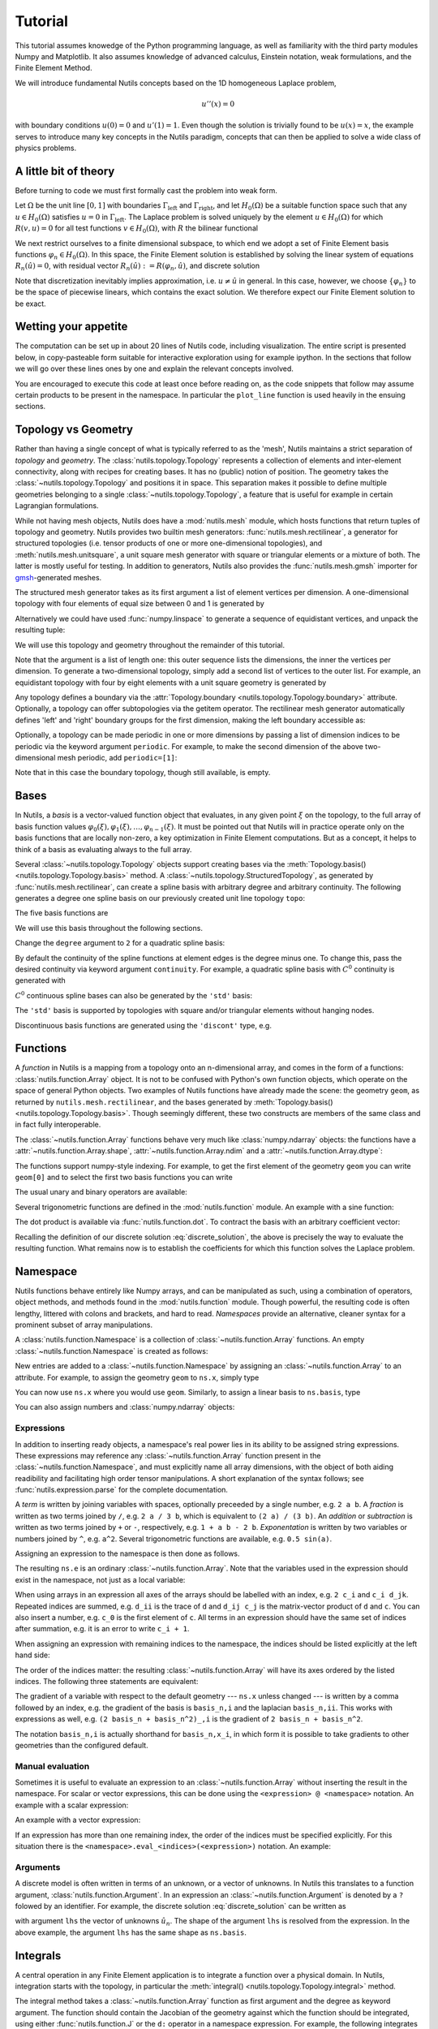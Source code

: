 .. _tutorial:

Tutorial
========

This tutorial assumes knowedge of the Python programming language, as well as
familiarity with the third party modules Numpy and Matplotlib. It also assumes
knowledge of advanced calculus, Einstein notation, weak formulations, and the
Finite Element Method.

We will introduce fundamental Nutils concepts based on the 1D homogeneous
Laplace problem,

.. math:: u''(x) = 0

with boundary conditions :math:`u(0) = 0` and :math:`u'(1) = 1`. Even though the
solution is trivially found to be :math:`u(x) = x`, the example serves to
introduce many key concepts in the Nutils paradigm, concepts that can then be
applied to solve a wide class of physics problems.

A little bit of theory
----------------------

Before turning to code we must first formally cast the problem into weak form.

Let :math:`Ω` be the unit line :math:`[0,1]` with boundaries
:math:`Γ_\text{left}` and :math:`Γ_\text{right}`, and let :math:`H_0(Ω)` be a
suitable function space such that any :math:`u ∈ H_0(Ω)` satisfies :math:`u =
0` in :math:`Γ_\text{left}`. The Laplace problem is solved uniquely by the
element :math:`u ∈ H_0(Ω)` for which :math:`R(v, u) = 0` for all test functions
:math:`v ∈ H_0(Ω)`, with :math:`R` the bilinear functional

.. math:: R(v, u) := ∫_Ω v_{,i} u_{,i} \ dx - ∫_{Γ_\text{right}} v \ dx.
   :label: laplace_residual

We next restrict ourselves to a finite dimensional subspace, to which end we
adopt a set of Finite Element basis functions :math:`φ_n ∈ H_0(Ω)`. In this
space, the Finite Element solution is established by solving the linear system
of equations :math:`R_n(\hat{u}) = 0`, with residual vector :math:`R_n(\hat{u})
:= R(φ_n, \hat{u})`, and discrete solution

.. math:: \hat{u}(x) = φ_n(x) \hat{u}_n.
   :label: discrete_solution

Note that discretization inevitably implies approximation, i.e. :math:`u ≠
\hat{u}` in general. In this case, however, we choose :math:`\{φ_n\}` to be the
space of piecewise linears, which contains the exact solution. We therefore
expect our Finite Element solution to be exact.

Wetting your appetite
---------------------

The computation can be set up in about 20 lines of Nutils code, including
visualization. The entire script is presented below, in copy-pasteable form
suitable for interactive exploration using for example ipython. In the sections
that follow we will go over these lines ones by one and explain the relevant
concepts involved.

.. console::
    >>> import nutils, numpy
    >>> from matplotlib import pyplot as plt

    >>> topo, geom = nutils.mesh.rectilinear([numpy.linspace(0, 1, 5)])

    >>> ns = nutils.function.Namespace()
    >>> ns.x = geom
    >>> ns.basis = topo.basis('spline', degree=1)
    >>> ns.u = 'basis_n ?lhs_n'

    >>> sqr = topo.boundary['left'].integral('u^2 d:x' @ ns, degree=2)
    >>> cons = nutils.solver.optimize('lhs', sqr, droptol=1e-15)
    optimize > constrained 1/5 dofs
    optimize > optimum value 0.00e+00

    >>> res = topo.integral('basis_n,i u_,i d:x' @ ns, degree=0)
    >>> res -= topo.boundary['right'].integral('basis_n d:x' @ ns, degree=0)
    >>> lhs = nutils.solver.solve_linear('lhs', residual=res, constrain=cons)
    solve > solving 4 dof system to machine precision using direct solver
    solve > solver returned with residual 9e-16±1e-15

    >>> bezier = topo.sample('bezier', 32)
    >>> nanjoin = lambda array, tri: numpy.insert(array.take(tri.flat, 0).astype(float), slice(tri.shape[1], tri.size, tri.shape[1]), numpy.nan, axis=0)
    >>> sampled_x = nanjoin(bezier.eval(ns.x[0]), bezier.tri)
    >>> def plot_line(func, **arguments):
    ...   plt.plot(sampled_x, nanjoin(bezier.eval(func, **arguments), bezier.tri))
    ...   plt.xlabel('x_0')
    ...   plt.xticks(numpy.linspace(0, 1, 5))

    >>> plot_line(ns.u, lhs=lhs)

.. comment to close emphasis for vim**

You are encouraged to execute this code at least once before reading on, as the
code snippets that follow may assume certain products to be present in the
namespace. In particular the ``plot_line`` function is used heavily in the
ensuing sections.

Topology vs Geometry
--------------------

Rather than having a single concept of what is typically referred to as the
'mesh', Nutils maintains a strict separation of *topology* and *geometry*. The
:class:`nutils.topology.Topology` represents a collection of elements and
inter-element connectivity, along with recipes for creating bases. It has no
(public) notion of position.  The geometry takes the
:class:`~nutils.topology.Topology` and positions it in space.  This separation
makes it possible to define multiple geometries belonging to a single
:class:`~nutils.topology.Topology`, a feature that is useful for example in
certain Lagrangian formulations.

While not having mesh objects, Nutils does have a :mod:`nutils.mesh` module,
which hosts functions that return tuples of topology and geometry. Nutils
provides two builtin mesh generators: :func:`nutils.mesh.rectilinear`, a
generator for structured topologies (i.e. tensor products of one or more
one-dimensional topologies), and :meth:`nutils.mesh.unitsquare`, a unit square
mesh generator with square or triangular elements or a mixture of both.  The
latter is mostly useful for testing. In addition to generators, Nutils also
provides the :func:`nutils.mesh.gmsh` importer for `gmsh`_-generated meshes.

The structured mesh generator takes as its first argument a list of element
vertices per dimension. A one-dimensional topology with four elements of equal
size between 0 and 1 is generated by

.. console::
    >>> nutils.mesh.rectilinear([[0, 0.25, 0.5, 0.75, 1.0]])
    (StructuredTopology<4>, Array<1>)

Alternatively we could have used :func:`numpy.linspace` to generate a sequence
of equidistant vertices, and unpack the resulting tuple:

.. console::
    >>> topo, geom = nutils.mesh.rectilinear([numpy.linspace(0, 1, 5)])

We will use this topology and geometry throughout the remainder of this
tutorial.

Note that the argument is a list of length one: this outer sequence lists the
dimensions, the inner the vertices per dimension. To generate a two-dimensional
topology, simply add a second list of vertices to the outer list.  For example,
an equidistant topology with four by eight elements with a unit square geometry
is generated by

.. console::
    >>> nutils.mesh.rectilinear([numpy.linspace(0, 1, 5), numpy.linspace(0, 1, 9)])
    (StructuredTopology<4>*StructuredTopology<8>, Array<2>)

Any topology defines a boundary via the :attr:`Topology.boundary
<nutils.topology.Topology.boundary>` attribute. Optionally, a topology can
offer subtopologies via the getitem operator. The rectilinear mesh generator
automatically defines 'left' and 'right' boundary groups for the first
dimension, making the left boundary accessible as:

.. console::
    >>> topo.boundary['left']
    StructuredTopology<>

Optionally, a topology can be made periodic in one or more dimensions by
passing a list of dimension indices to be periodic via the keyword argument
``periodic``.  For example, to make the second dimension of the above
two-dimensional mesh periodic, add ``periodic=[1]``:

.. console::
    >>> nutils.mesh.rectilinear([numpy.linspace(0, 1, 5), numpy.linspace(0, 1, 9)], periodic=[1])
    (StructuredTopology<4>*StructuredTopology<8p>, Array<2>)

Note that in this case the boundary topology, though still available, is empty.

Bases
-----

In Nutils, a *basis* is a vector-valued function object that evaluates, in any
given point :math:`ξ` on the topology, to the full array of basis function
values :math:`φ_0(ξ), φ_1(ξ), \dots, φ_{n-1}(ξ)`. It must be pointed out that
Nutils will in practice operate only on the basis functions that are locally
non-zero, a key optimization in Finite Element computations. But as a concept,
it helps to think of a basis as evaluating always to the full array.

Several :class:`~nutils.topology.Topology` objects support creating bases via
the :meth:`Topology.basis() <nutils.topology.Topology.basis>` method.  A
:class:`~nutils.topology.StructuredTopology`, as generated by
:func:`nutils.mesh.rectilinear`, can create a spline basis with arbitrary
degree and arbitrary continuity. The following generates a degree one spline
basis on our previously created unit line topology ``topo``:

.. console::
    >>> basis = topo.basis('spline', degree=1)

The five basis functions are

.. console::
    >>> plot_line(basis)

We will use this basis throughout the following sections.

Change the ``degree`` argument to ``2`` for a quadratic spline basis:

.. console::
    >>> plot_line(topo.basis('spline', degree=2))

By default the continuity of the spline functions at element edges is the
degree minus one.  To change this, pass the desired continuity via keyword
argument ``continuity``.  For example, a quadratic spline basis with
:math:`C^0` continuity is generated with

.. console::
    >>> plot_line(topo.basis('spline', degree=2, continuity=0))

:math:`C^0` continuous spline bases can also be generated by the ``'std'``
basis:

.. console::
    >>> plot_line(topo.basis('std', degree=2))

The ``'std'`` basis is supported by topologies with square and/or triangular
elements without hanging nodes.

Discontinuous basis functions are generated using the ``'discont'`` type, e.g.

.. console::
    >>> plot_line(topo.basis('discont', degree=2))

Functions
---------

A *function* in Nutils is a mapping from a topology onto an n-dimensional
array, and comes in the form of a functions: :class:`nutils.function.Array`
object. It is not to be confused with Python's own function objects, which
operate on the space of general Python objects. Two examples of Nutils
functions have already made the scene: the geometry ``geom``, as returned by
``nutils.mesh.rectilinear``, and the bases generated by :meth:`Topology.basis()
<nutils.topology.Topology.basis>`. Though seemingly different, these two
constructs are members of the same class and in fact fully interoperable.

The :class:`~nutils.function.Array` functions behave very much like
:class:`numpy.ndarray` objects: the functions have a
:attr:`~nutils.function.Array.shape`, :attr:`~nutils.function.Array.ndim` and a
:attr:`~nutils.function.Array.dtype`:

.. console::
    >>> geom.shape
    (1,)
    >>> basis.shape
    (5,)
    >>> geom.ndim
    1
    >>> geom.dtype
    <class 'float'>

The functions support numpy-style indexing.  For example, to get the first
element of the geometry ``geom`` you can write ``geom[0]`` and to select the
first two basis functions you can write

.. console::
    >>> plot_line(basis[:2])

The usual unary and binary operators are available:

.. console::
    >>> plot_line(geom[0]*(1-geom[0])/2)

Several trigonometric functions are defined in the :mod:`nutils.function`
module.  An example with a sine function:

.. console::
    >>> plot_line(nutils.function.sin(2*geom[0]*numpy.pi))

The dot product is available via :func:`nutils.function.dot`. To contract
the basis with an arbitrary coefficient vector:

.. console::
    >>> plot_line(nutils.function.dot(basis, [1,2,0,5,4]))

Recalling the definition of our discrete solution :eq:`discrete_solution`, the
above is precisely the way to evaluate the resulting function. What remains now
is to establish the coefficients for which this function solves the Laplace
problem.

Namespace
---------

Nutils functions behave entirely like Numpy arrays, and can be manipulated as
such, using a combination of operators, object methods, and methods found in
the :mod:`nutils.function` module. Though powerful, the resulting code is often
lengthy, littered with colons and brackets, and hard to read. *Namespaces*
provide an alternative, cleaner syntax for a prominent subset of array
manipulations.

A :class:`nutils.function.Namespace` is a collection of
:class:`~nutils.function.Array` functions.  An empty
:class:`~nutils.function.Namespace` is created as follows:

.. console::
    >>> ns = nutils.function.Namespace()

New entries are added to a :class:`~nutils.function.Namespace` by assigning an
:class:`~nutils.function.Array` to an attribute.  For example, to assign the
geometry ``geom`` to ``ns.x``, simply type

.. console::
    >>> ns.x = geom

You can now use ``ns.x`` where you would use ``geom``.  Similarly, to assign a
linear basis to ``ns.basis``, type

.. console::
    >>> ns.basis = topo.basis('spline', degree=1)

You can also assign numbers and :class:`numpy.ndarray` objects:

.. console::
    >>> ns.a = 1
    >>> ns.b = 2
    >>> ns.c = numpy.array([1,2])
    >>> ns.d = numpy.array([[1,2],[3,4]])

Expressions
~~~~~~~~~~~

In addition to inserting ready objects, a namespace's real power lies in its
ability to be assigned string expressions. These expressions may reference any
:class:`~nutils.function.Array` function present in the
:class:`~nutils.function.Namespace`, and must explicitly name all array
dimensions, with the object of both aiding readibility and facilitating high
order tensor manipulations. A short explanation of the syntax follows; see
:func:`nutils.expression.parse` for the complete documentation.

A *term* is written by joining variables with spaces, optionally preceeded by a
single number, e.g. ``2 a b``.  A *fraction* is written as two terms joined by
``/``, e.g. ``2 a / 3 b``, which is equivalent to ``(2 a) / (3 b)``.  An
*addition* or *subtraction* is written as two terms joined by ``+`` or ``-``,
respectively, e.g. ``1 + a b - 2 b``.  *Exponentation* is written by two
variables or numbers joined by ``^``, e.g. ``a^2``.  Several trigonometric
functions are available, e.g. ``0.5 sin(a)``.

Assigning an expression to the namespace is then done as follows.

.. console::
    >>> ns.e = '2 a / 3 b'
    >>> ns.e = (2*ns.a) / (3*ns.b) # equivalent w/o expression

The resulting ``ns.e`` is an ordinary :class:`~nutils.function.Array`.  Note
that the variables used in the expression should exist in the namespace, not
just as a local variable:

.. console::
    >>> localvar = 1
    >>> ns.f = '2 localvar'
    Traceback (most recent call last):
      ...
    nutils.expression.ExpressionSyntaxError: Unknown variable: 'localvar'.
    2 localvar
      ^^^^^^^^

When using arrays in an expression all axes of the arrays should be labelled
with an index, e.g.  ``2 c_i`` and ``c_i d_jk``.  Repeated indices are summed,
e.g. ``d_ii`` is the trace of ``d`` and ``d_ij c_j`` is the matrix-vector
product of ``d`` and ``c``.  You can also insert a number, e.g. ``c_0`` is the
first element of ``c``.  All terms in an expression should have the same set of
indices after summation, e.g. it is an error to write ``c_i + 1``.

When assigning an expression with remaining indices to the namespace, the
indices should be listed explicitly at the left hand side:

.. console::
    >>> ns.f_i = '2 c_i'
    >>> ns.f = 2*ns.c # equivalent w/o expression

The order of the indices matter: the resulting :class:`~nutils.function.Array`
will have its axes ordered by the listed indices.  The following three
statements are equivalent:

.. console::
    >>> ns.g_ijk = 'c_i d_jk'
    >>> ns.g_kji = 'c_k d_ji'
    >>> ns.g = ns.c[:,numpy.newaxis,numpy.newaxis]*ns.d[numpy.newaxis,:,:] # equivalent w/o expression

The gradient of a variable with respect to the default geometry --- ``ns.x``
unless changed --- is written by a comma followed by an index, e.g. the
gradient of the basis is ``basis_n,i`` and the laplacian ``basis_n,ii``.  This
works with expressions as well, e.g. ``(2 basis_n + basis_n^2)_,i`` is the
gradient of ``2 basis_n + basis_n^2``.

The notation ``basis_n,i`` is actually shorthand for ``basis_n,x_i``, in which
form it is possible to take gradients to other geometries than the configured
default.

Manual evaluation
~~~~~~~~~~~~~~~~~

Sometimes it is useful to evaluate an expression to an
:class:`~nutils.function.Array` without inserting the result in the namespace.
For scalar or vector expressions, this can be done using the ``<expression> @
<namespace>`` notation.  An example with a scalar expression:

.. console::
    >>> '2 a / 3 b' @ ns
    Array<>
    >>> (2*ns.a) / (3*ns.b) # equivalent w/o `... @ ns`
    Array<>

An example with a vector expression:

.. console::
    >>> '2 c_i' @ ns
    Array<2>
    >>> 2*ns.c # equivalent w/o `... @ ns`
    Array<2>

If an expression has more than one remaining index, the order of the indices
must be specified explicitly. For this situation there is the
``<namespace>.eval_<indices>(<expression>)`` notation.  An example:

.. console::
    >>> ns.eval_ijk('c_i d_jk')
    Array<2,2,2>
    >>> ns.c[:,numpy.newaxis,numpy.newaxis]*ns.d[numpy.newaxis,:,:] # equivalent w/o `ns.eval_...(...)`
    Array<2,2,2>

Arguments
~~~~~~~~~

A discrete model is often written in terms of an unknown, or a vector of
unknowns.  In Nutils this translates to a function argument,
:class:`nutils.function.Argument`.  In an expression an
:class:`~nutils.function.Argument` is denoted by a ``?`` folowed by an
identifier.  For example, the discrete solution :eq:`discrete_solution` can be
written as

.. console::
    >>> ns.u = 'basis_n ?lhs_n'

with argument ``lhs`` the vector of unknowns :math:`\hat{u}_n`.  The shape of
the argument ``lhs`` is resolved from the expression.  In the above example,
the argument ``lhs`` has the same shape as ``ns.basis``.

Integrals
---------

A central operation in any Finite Element application is to integrate a
function over a physical domain. In Nutils, integration starts with the
topology, in particular the :meth:`integral()
<nutils.topology.Topology.integral>` method.

The integral method takes a :class:`~nutils.function.Array` function as first
argument and the degree as keyword argument. The function should contain the
Jacobian of the geometry against which the function should be integrated, using
either :func:`nutils.function.J` or the ``d:`` operator in a namespace
expression. For example, the following integrates ``1`` against the default
geometry:

.. console::
    >>> I = topo.integral('1 d:x' @ ns, degree=0)
    >>> I
    Integral<>

The resulting :class:`nutils.sample.Integral` object is a representation of the
integral, as yet unevaluated. To compute the actual numbers, call the
:meth:`Integral.eval() <nutils.sample.Integral.eval>` method:

.. console::
    >>> I.eval()
    1.0±1e-15

Be careful with including the Jacobian in your integrands.  The following two
integrals are different:

.. console::
    >>> topo.integral('(1 + 1) d:x' @ ns, degree=0).eval()
    2.0±1e-15
    >>> topo.integral('1 + 1 d:x' @ ns, degree=0).eval()
    5.0±1e-15

The :class:`~nutils.sample.Integral` objects support additions and
subtractions:

.. console::
    >>> J = topo.integral('x_0 d:x' @ ns, degree=1)
    >>> (I+J).eval()
    1.5±1e-15

Recall that a topology boundary is also a :class:`~nutils.topology.Topology`
object, and hence it supports integration.  For example, to integrate the
geometry ``x`` over the entire boundary, write

.. console::
    >>> topo.boundary.integral('x_0 d:x' @ ns, degree=1).eval()
    1.0±1e-15

To limit the integral to the right boundary, write

.. console::
    >>> topo.boundary['right'].integral('x_0 d:x' @ ns, degree=1).eval()
    1.0±1e-15

Note that this boundary is simply a point and the integral a point evaluation.

Integrating and evaluating a 1D :class:`~nutils.function.Array` results in a 1D
:class:`numpy.ndarray`:

.. console::
    >>> topo.integral('basis_i d:x' @ ns, degree=1).eval()
    array([0.125, 0.25 , 0.25 , 0.25 , 0.125])±1e-15

Since the integrals of 2D :class:`~nutils.function.Array` functions are usually
sparse, the :class:`Integral.eval() <nutils.sample.Integral.eval>` method does
not return a dense :class:`numpy.ndarray`, but a Nutils sparse matrix object: a
subclass of :class:`nutils.matrix.Matrix`.  Nutils interfaces several linear
solvers (more on this in Section :ref:`solvers` below) but if you want to use a
custom solver you can export the matrix to a dense, compressed sparse row or
coordinate representation via the :meth:`Matrix.export()
<nutils.matrix.Matrix.export>` method.  An example:

.. console::
    >>> M = topo.integral(ns.eval_nm('basis_n,i basis_m,i d:x'), degree=1).eval()
    >>> M
    NumpyMatrix<5x5>
    >>> M.export('dense')
    array([[ 4., -4.,  0.,  0.,  0.],
           [-4.,  8., -4.,  0.,  0.],
           [ 0., -4.,  8., -4.,  0.],
           [ 0.,  0., -4.,  8., -4.],
           [ 0.,  0.,  0., -4.,  4.]])±1e-15
    >>> M.export('csr') # (data, column indices, row pointers) # doctest: +NORMALIZE_WHITESPACE
    (array([ 4., -4., -4.,  8., -4., -4.,  8., -4., -4.,  8., -4., -4.,  4.])±1e-15,
     array([0, 1, 0, 1, 2, 1, 2, 3, 2, 3, 4, 3, 4])±1e-15,
     array([ 0,  2,  5,  8, 11, 13])±1e-15)
    >>> M.export('coo') # (data, (row indices, column indices)) # doctest: +NORMALIZE_WHITESPACE
    (array([ 4., -4., -4.,  8., -4., -4.,  8., -4., -4.,  8., -4., -4.,  4.])±1e-15,
     (array([0, 0, 1, 1, 1, 2, 2, 2, 3, 3, 3, 4, 4])±1e-15,
      array([0, 1, 0, 1, 2, 1, 2, 3, 2, 3, 4, 3, 4])±1e-15))

.. _solvers:

Solvers
-------

Using topologies, bases and integrals, we now have the tools in place to start
performing some actual functional-analytical operations. We start with what is
perhaps the simplest of its kind, the least squares projection, demonstrating
the different implementations now available to us and working our way up from
there.

Taking the geometry component :math:`x_0` as an example, to project it onto the
basis :math:`\{φ_n\}` means finding the coefficients :math:`\hat{u}_n` such
that

.. math:: \left(∫_Ω φ_n φ_m \ dx\right) \hat u_m = ∫_Ω φ_n x_0 \ dx

for all :math:`φ_n`, or :math:`A_{nm} \hat{u}_m = f_n`. This is implemented as
follows:

.. console::
    >>> A = topo.integral(ns.eval_nm('basis_n basis_m d:x'), degree=2).eval()
    >>> f = topo.integral('basis_n x_0 d:x' @ ns, degree=2).eval()
    >>> A.solve(f)
    solve > solving 5 dof system to machine precision using direct solver
    solve > solver returned with residual 3e-17±1e-15
    array([0.  , 0.25, 0.5 , 0.75, 1.  ])±1e-15

Alternatively, we can write this in the slightly more general form

.. math:: R_n := ∫_Ω φ_n (u - x_0) \ dx = 0.

.. console::
    >>> res = topo.integral('basis_n (u - x_0) d:x' @ ns, degree=2)

Taking the derivative of :math:`R_n` to :math:`\hat{u}_m` gives the above
matrix :math:`A_{nm}`, and substituting for :math:`\hat{u}` the zero vector
yields :math:`-f_n`.  Nutils can compute those derivatives for you, using the
method :meth:`Integral.derivative() <nutils.sample.Integral.derivative>` to
compute the derivative with respect to an :class:`~nutils.function.Argument`,
returning a new :class:`~nutils.sample.Integral`.

.. console::
    >>> A = res.derivative('lhs').eval()
    >>> f = -res.eval(lhs=numpy.zeros(5))
    >>> A.solve(f)
    solve > solving 5 dof system to machine precision using direct solver
    solve > solver returned with residual 3e-17±1e-15
    array([0.  , 0.25, 0.5 , 0.75, 1.  ])±1e-15

The above three lines are so common that they are combined in the function
:func:`nutils.solver.solve_linear`:

.. console::
    >>> nutils.solver.solve_linear('lhs', res)
    solve > solving 5 dof system to machine precision using direct solver
    solve > solver returned with residual 3e-17±1e-15
    array([0.  , 0.25, 0.5 , 0.75, 1.  ])±1e-15

We can take this formulation one step further.  Minimizing

.. math:: S := ∫_Ω (u - x_0)^2 \ dx

for :math:`\hat{u}` is equivalent to the above two variants.  The derivative of
:math:`S` to :math:`\hat{u}_n` gives :math:`2 R_n`:

.. console::
    >>> sqr = topo.integral('(u - x_0)^2 d:x' @ ns, degree=2)
    >>> nutils.solver.solve_linear('lhs', sqr.derivative('lhs'))
    solve > solving 5 dof system to machine precision using direct solver
    solve > solver returned with residual 6e-17±1e-15
    array([0.  , 0.25, 0.5 , 0.75, 1.  ])±1e-15

The optimization problem can also be solved by the
:func:`nutils.solver.optimize` function, which has the added benefit that
:math:`S` may be nonlinear in :math:`\hat{u}` --- a property not used here.

.. console::
    >>> nutils.solver.optimize('lhs', sqr)
    optimize > solve > solving 5 dof system to machine precision using direct solver
    optimize > solve > solver returned with residual 0e+00
    optimize > optimum value 0.00e+00±1e-15
    array([0.  , 0.25, 0.5 , 0.75, 1.  ])±1e-15

Nutils also supports solving a partial optimization problem.  In the Laplace
problem stated above, the Dirichlet boundary condition at :math:`Γ_\text{left}`
minimizes the following functional:

.. console::
    >>> sqr = topo.boundary['left'].integral('(u - 0)^2 d:x' @ ns, degree=2)

By passing the ``droptol`` argument, :func:`nutils.solver.optimize` returns an
array with ``nan`` ('not a number') for every entry for which the optimization
problem is invariant, or to be precise, where the variation is below
``droptol``:

.. console::
    >>> cons = nutils.solver.optimize('lhs', sqr, droptol=1e-15)
    optimize > constrained 1/5 dofs
    optimize > optimum value 0.00e+00
    >>> cons
    array([ 0., nan, nan, nan, nan])±1e-15

Consider again the Laplace problem stated above.  The residual
:eq:`laplace_residual` is implemented as

.. console::
    >>> res = topo.integral('basis_n,i u_,i d:x' @ ns, degree=0)
    >>> res -= topo.boundary['right'].integral('basis_n d:x' @ ns, degree=0)

Since this problem is linear in argument ``lhs``, we can use the
:func:`nutils.solver.solve_linear` method to solve this problem.  The
constraints ``cons`` are passed via the keyword argument ``constrain``:

.. console::
    >>> lhs = nutils.solver.solve_linear('lhs', res, constrain=cons)
    solve > solving 4 dof system to machine precision using direct solver
    solve > solver returned with residual 9e-16±1e-15
    >>> lhs
    array([0.  , 0.25, 0.5 , 0.75, 1.  ])±1e-15

For nonlinear residuals you can use :class:`nutils.solver.newton`.

.. _sampling:

Sampling
--------

Having obtained the coefficient vector that solves the Laplace problem, we are
now interested in visualizing the function it represents. Nutils does not
provide its own post processing functionality, leaving that up to the
preference of the user. It does, however, facilitate it, by allowing
:class:`~nutils.function.Array` functions to be evaluated in samples. Bundling
function values and a notion of connectivity, these form a bridge between
Nutils' world of functions and the discrete realms of `matplotlib`_, VTK, etc.

The :class:`Topology.sample(method, ...) <nutils.topology.Topology.sample>`
method generates a collection of points on the
:class:`~nutils.topology.Topology`, according to ``method``. The ``'bezier'``
method generates equidistant points per element, including the element
vertices.  The number of points per element per dimension is controlled by the
second argument of :class:`Topology.sample()
<nutils.topology.Topology.sample>`.  An example:

.. console::
    >>> bezier = topo.sample('bezier', 2)
    >>> bezier
    Sample<1D, 4 elems, 8 points>

The resulting :class:`nutils.sample.Sample` object can be used to evaluate
:class:`~nutils.function.Array` functions via the :meth:`Sample.eval(func)
<nutils.sample.Sample.eval>` method. To evaluate the geometry ``ns.x`` write

.. console::
    >>> x = bezier.eval('x_0' @ ns)
    >>> x
    array([0.  , 0.25, 0.25, 0.5 , 0.5 , 0.75, 0.75, 1.  ])±1e-15

The first axis of the returned :class:`numpy.ndarray` represents the collection
of points.  To reorder this into a sequence of lines in 1D, a triangulation in
2D or in general a sequence of simplices, use the :attr:`Sample.tri
<nutils.sample.Sample.tri>` attribute:

.. console::
    >>> x.take(bezier.tri, 0)
    array([[0.  , 0.25],
           [0.25, 0.5 ],
           [0.5 , 0.75],
           [0.75, 1.  ]])±1e-15

Now, the first axis represents the simplices and the second axis the vertices
of the simplices.

If an :class:`~nutils.function.Array` function has arguments, those arguments
must be specified by keyword arguments to :meth:`Sample.eval()
<nutils.sample.Sample.eval>`.  For example, to evaluate ``ns.u`` with argument
``lhs`` replaced by solution vector ``lhs``, obtained using
:func:`nutils.solver.solve_linear` above, write

.. console::
    >>> u = bezier.eval('u' @ ns, lhs=lhs)
    >>> u
    array([0.  , 0.25, 0.25, 0.5 , 0.5 , 0.75, 0.75, 1.  ])±1e-15

We can now plot the sampled geometry ``x`` and solution ``u`` using
`matplotlib`_, plotting each line in :attr:`Sample.tri
<nutils.sample.Sample.tri>` with a different color:

.. console::
    >>> plt.plot(x.take(bezier.tri.T, 0), u.take(bezier.tri.T, 0))
    [...]

Recall that we have imported :mod:`matplotlib.pyplot` as ``plt`` above.  The
:func:`plt.plot() <matplotlib.pyplot.plot>` function takes an array of x-values
and and array of y-values, both with the first axis representing vertices and
the second representing separate lines, hence the transpose of ``bezier.tri``.

The :func:`plt.plot() <matplotlib.pyplot.plot>` function also supports plotting
lines with discontinuities, which are represented by ``nan`` values.  We can
use this to plot the solution as a single, but possibly discontinuous line.
The function :func:`numpy.insert` can be used to prepare a suitable array.  An
example:

.. console::
    >>> nanjoin = lambda array, tri: numpy.insert(array.take(tri.flat, 0).astype(float), slice(tri.shape[1], tri.size, tri.shape[1]), numpy.nan, axis=0)
    >>> nanjoin(x, bezier.tri)
    array([0.  , 0.25,  nan, 0.25, 0.5 ,  nan, 0.5 , 0.75,  nan, 0.75, 1.  ])±1e-15
    >>> plt.plot(nanjoin(x, bezier.tri), nanjoin(u, bezier.tri))
    [...]

Note the difference in colors between the last two plots.

Two-dimensional Laplace problem
-------------------------------

All of the above was written for a one-dimensional example.  We now extend the
Laplace problem to two dimensions and highlight the changes to the
corresponding Nutils implementation.  Let :math:`Ω` be a unit square with
boundary :math:`Γ`, on which the following boundary conditions apply:

.. math::   u &= 0                     && Γ_\text{left}

   u_{,i} n_i &= 0                     && Γ_\text{bottom}

   u_{,i} n_i &= \cos(1) \cosh(x_1)    && Γ_\text{right}

            u &= \cosh(1) \sin(x_0)    && Γ_\text{top}

The 2D homogeneous Laplace solution is the field :math:`u` for which
:math:`R(v, u) = 0` for all v, where

.. math:: R(v, u) := ∫_Ω v_{,i} u_{,i} \ dx - ∫_{Γ_\text{right}} v \cos(1) \cosh(x_1) \ dx.
   :label: laplace2_residual

Adopting a Finite Element basis :math:`\{φ_n\}` we obtain the discrete solution
:math:`\hat{u}(x) = φ_n(x) \hat{u}_n` and the system of equations :math:`R(φ_n,
\hat{u}) = 0`.

Following the same steps as in the 1D case, a unit square mesh with 10x10
elements is formed using :func:`nutils.mesh.rectilinear`:

.. console::
    >>> nelems = 10
    >>> topo, geom = nutils.mesh.rectilinear([numpy.linspace(0, 1, nelems+1), numpy.linspace(0, 1, nelems+1)])

Recall that :func:`nutils.mesh.rectilinear` takes a list of element vertices
per dimension.  Alternatively you can create a unit square mesh using
:func:`nutils.mesh.unitsquare`, specifying the number of elements per dimension
and the element type:

.. console::
    >>> topo, geom = nutils.mesh.unitsquare(nelems, 'square')

The above two statements generate exactly the same topology and geometry.  Try
replacing ``'square'`` with ``'triangle'`` or ``'mixed'`` to generate a unit
square mesh with triangular elements or a mixture of square and triangular
elements, respectively.

We start with a clean namespace, assign the geometry to ``ns.x``, create a
linear basis and define the solution ``ns.u`` as the contraction of the basis
with argument ``lhs``.

.. console::
    >>> ns = nutils.function.Namespace()
    >>> ns.x = geom
    >>> ns.basis = topo.basis('std', degree=1)
    >>> ns.u = 'basis_n ?lhs_n'

Note that the above statements are identical to those of the one-dimensional
example.

The residual :eq:`laplace2_residual` is implemented as

.. console::
    >>> res = topo.integral('basis_n,i u_,i d:x' @ ns, degree=2)
    >>> res -= topo.boundary['right'].integral('basis_n cos(1) cosh(x_1) d:x' @ ns, degree=2)

The Dirichlet boundary conditions are rewritten as a least squares problem and
solved for ``lhs``, yielding the constraints vector ``cons``:

.. console::
    >>> sqr = topo.boundary['left'].integral('u^2 d:x' @ ns, degree=2)
    >>> sqr += topo.boundary['top'].integral('(u - cosh(1) sin(x_0))^2 d:x' @ ns, degree=2)
    >>> cons = nutils.solver.optimize('lhs', sqr, droptol=1e-15)
    optimize > solve > solving 21 dof system to machine precision using direct solver
    optimize > solve > solver returned with residual 3e-17±2e-15
    optimize > constrained 21/121 dofs
    optimize > optimum value 4.32e-10±1e-9

To solve the problem ``res=0`` for ``lhs`` subject to ``lhs=cons`` excluding
the ``nan`` values, we can use :func:`nutils.solver.solve_linear`:

.. console::
    >>> lhs = nutils.solver.solve_linear('lhs', res, constrain=cons)
    solve > solving 100 dof system to machine precision using direct solver
    solve > solver returned with residual 2e-15±2e-15

Finally, we plot the solution.  We create a :class:`~nutils.sample.Sample`
object from ``topo`` and evaluate the geometry and the solution:

.. console::
    >>> bezier = topo.sample('bezier', 9)
    >>> x, u = bezier.eval(['x_i', 'u'] @ ns, lhs=lhs)

We use :func:`plt.tripcolor <matplotlib.pyplot.tripcolor>` to plot the sampled
``x`` and ``u``:

.. console::
    >>> plt.tripcolor(x[:,0], x[:,1], bezier.tri, u, shading='gouraud', rasterized=True)
    <...>
    >>> plt.colorbar()
    <...>
    >>> plt.gca().set_aspect('equal')
    >>> plt.xlabel('x_0')
    Text(...)
    >>> plt.ylabel('x_1')
    Text(...)

This two-dimensional example is also available as script:
:ref:`examples/laplace.py`.

.. _Einstein summation convention: https://en.wikipedia.org/wiki/Einstein_notation
.. _gmsh: http://gmsh.info/
.. _matplotlib: https://matplotlib.org/
